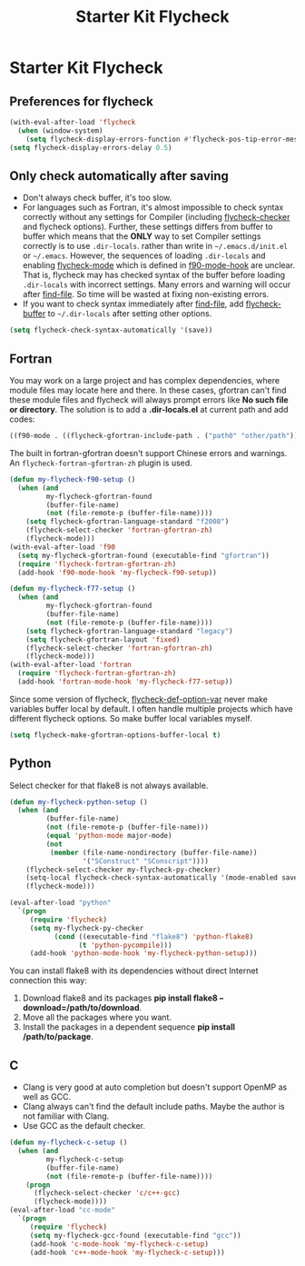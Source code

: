 #+TITLE: Starter Kit Flycheck
#+OPTIONS: toc:nil num:nil ^:nil

* Starter Kit Flycheck
** Preferences for flycheck

#+begin_src emacs-lisp
(with-eval-after-load 'flycheck
  (when (window-system)
    (setq flycheck-display-errors-function #'flycheck-pos-tip-error-messages)))
(setq flycheck-display-errors-delay 0.5)
#+end_src

** Only check automatically after saving

+ Don't always check buffer, it's too slow.
+ For languages such as Fortran, it's almost impossible to check syntax
  correctly without any settings for Compiler (including [[help:flycheck-checker][flycheck-checker]] and
  flycheck options). Further, these settings differs from buffer to buffer
  which means that the *ONLY* way to set Compiler settings correctly is to use
  =.dir-locals=. rather than write in =~/.emacs.d/init.el= or
  =~/.emacs=. However, the sequences of loading =.dir-locals= and enabling
  [[help:flycheck-mode][flycheck-mode]] which is defined in [[help:f90-mode-hook][f90-mode-hook]] are unclear. That is,
  flycheck may has checked syntax of the buffer before loading =.dir-locals=
  with incorrect settings. Many errors and warning will occur after
  [[help:find-file][find-file]]. So time will be wasted at fixing non-existing errors.
+ If you want to check syntax immediately after [[help:find-file][find-file]], add [[help:flycheck-buffer][flycheck-buffer]]
  to =~/.dir-locals= after setting other options.
#+BEGIN_SRC emacs-lisp
(setq flycheck-check-syntax-automatically '(save))
#+END_SRC

** Fortran

You may work on a large project and has complex dependencies, where module
files may locate here and there. In these cases, gfortran can't find these
module files and flycheck will always prompt errors like *No such file or
directory*. The solution is to add a *.dir-locals.el* at current path and add
codes:
#+BEGIN_SRC emacs-lisp :tangle no
((f90-mode . ((flycheck-gfortran-include-path . ("path0" "other/path")))))
#+END_SRC

The built in fortran-gfortran doesn't support Chinese errors and warnings. An
=flycheck-fortran-gfortran-zh= plugin is used.
#+BEGIN_SRC emacs-lisp
(defun my-flycheck-f90-setup ()
  (when (and
         my-flycheck-gfortran-found
         (buffer-file-name)
         (not (file-remote-p (buffer-file-name))))
    (setq flycheck-gfortran-language-standard "f2008")
    (flycheck-select-checker 'fortran-gfortran-zh)
    (flycheck-mode)))
(with-eval-after-load 'f90
  (setq my-flycheck-gfortran-found (executable-find "gfortran"))
  (require 'flycheck-fortran-gfortran-zh)
  (add-hook 'f90-mode-hook 'my-flycheck-f90-setup))

(defun my-flycheck-f77-setup ()
  (when (and
         my-flycheck-gfortran-found
         (buffer-file-name)
         (not (file-remote-p (buffer-file-name))))
    (setq flycheck-gfortran-language-standard "legacy")
    (setq flycheck-gfortran-layout 'fixed)
    (flycheck-select-checker 'fortran-gfortran-zh)
    (flycheck-mode)))
(with-eval-after-load 'fortran
  (require 'flycheck-fortran-gfortran-zh)
  (add-hook 'fortran-mode-hook 'my-flycheck-f77-setup))
#+END_SRC

Since some version of flycheck, [[help:flycheck-def-option-var][flycheck-def-option-var]] never make variables
buffer local by default. I often handle multiple projects which have
different flycheck options. So make buffer local variables myself.
#+begin_src emacs-lisp
(setq flycheck-make-gfortran-options-buffer-local t)
#+end_src

** Python

Select checker for that flake8 is not always available.
#+BEGIN_SRC emacs-lisp
(defun my-flycheck-python-setup ()
  (when (and
         (buffer-file-name)
         (not (file-remote-p (buffer-file-name)))
         (equal 'python-mode major-mode)
         (not
          (member (file-name-nondirectory (buffer-file-name))
                  '("SConstruct" "SConscript"))))
    (flycheck-select-checker my-flycheck-py-checker)
    (setq-local flycheck-check-syntax-automatically '(mode-enabled save))
    (flycheck-mode)))

(eval-after-load "python"
  `(progn
     (require 'flycheck)
     (setq my-flycheck-py-checker
           (cond ((executable-find "flake8") 'python-flake8)
                 (t 'python-pycompile)))
     (add-hook 'python-mode-hook 'my-flycheck-python-setup)))
#+END_SRC

You can install flake8 with its dependencies without direct Internet
connection this way:
1. Download flake8 and its packages *pip install flake8
   --download=/path/to/download*.
2. Move all the packages where you want.
3. Install the packages in a dependent sequence *pip install /path/to/package*.

** C
+ Clang is very good at auto completion but doesn't support OpenMP as well as
  GCC.
+ Clang always can't find the default include paths. Maybe the author is not
  familiar with Clang.
+ Use GCC as the default checker.
#+begin_src emacs-lisp
(defun my-flycheck-c-setup ()
  (when (and
         my-flycheck-c-setup
         (buffer-file-name)
         (not (file-remote-p (buffer-file-name))))
    (progn
      (flycheck-select-checker 'c/c++-gcc)
      (flycheck-mode))))
(eval-after-load "cc-mode"
  `(progn
     (require 'flycheck)
     (setq my-flycheck-gcc-found (executable-find "gcc"))
     (add-hook 'c-mode-hook 'my-flycheck-c-setup)
     (add-hook 'c++-mode-hook 'my-flycheck-c-setup)))
#+end_src
